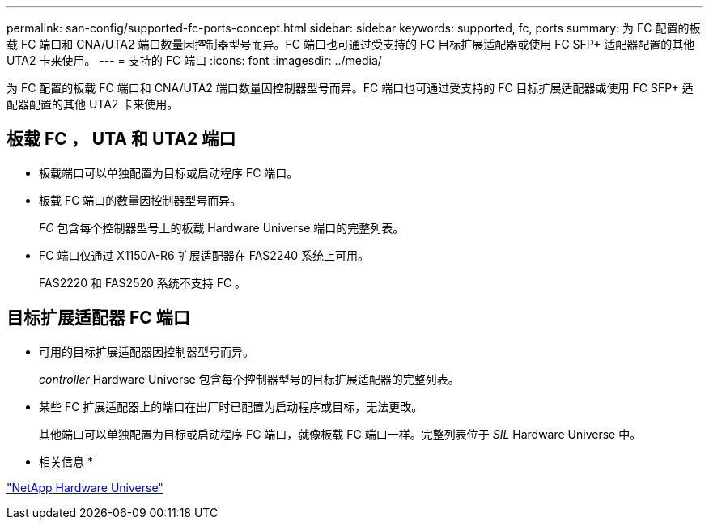 ---
permalink: san-config/supported-fc-ports-concept.html 
sidebar: sidebar 
keywords: supported, fc, ports 
summary: 为 FC 配置的板载 FC 端口和 CNA/UTA2 端口数量因控制器型号而异。FC 端口也可通过受支持的 FC 目标扩展适配器或使用 FC SFP+ 适配器配置的其他 UTA2 卡来使用。 
---
= 支持的 FC 端口
:icons: font
:imagesdir: ../media/


[role="lead"]
为 FC 配置的板载 FC 端口和 CNA/UTA2 端口数量因控制器型号而异。FC 端口也可通过受支持的 FC 目标扩展适配器或使用 FC SFP+ 适配器配置的其他 UTA2 卡来使用。



== 板载 FC ， UTA 和 UTA2 端口

* 板载端口可以单独配置为目标或启动程序 FC 端口。
* 板载 FC 端口的数量因控制器型号而异。
+
_FC_ 包含每个控制器型号上的板载 Hardware Universe 端口的完整列表。

* FC 端口仅通过 X1150A-R6 扩展适配器在 FAS2240 系统上可用。
+
FAS2220 和 FAS2520 系统不支持 FC 。





== 目标扩展适配器 FC 端口

* 可用的目标扩展适配器因控制器型号而异。
+
_controller_ Hardware Universe 包含每个控制器型号的目标扩展适配器的完整列表。

* 某些 FC 扩展适配器上的端口在出厂时已配置为启动程序或目标，无法更改。
+
其他端口可以单独配置为目标或启动程序 FC 端口，就像板载 FC 端口一样。完整列表位于 _SIL_ Hardware Universe 中。



* 相关信息 *

https://hwu.netapp.com["NetApp Hardware Universe"]
